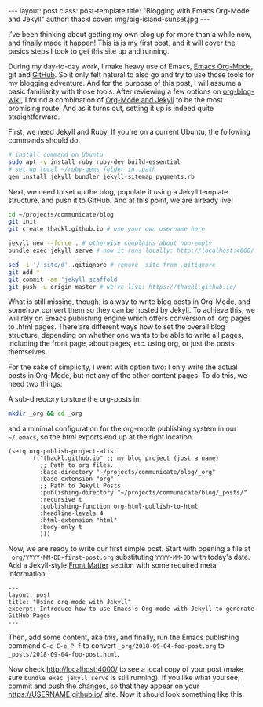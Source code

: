  #+BEGIN_HTML
---
layout: post
class: post-template
title: "Blogging with Emacs Org-Mode and Jekyll"
author: thackl
cover: img/big-island-sunset.jpg
---
#+END_HTML

I've been thinking about getting my own blog up for more than a while now, and
finally made it happen! This is is my first post, and it will cover the basics
steps I took to get this site up and running.

# /Why?/

During my day-to-day work, I make heavy use of Emacs, [[https://orgmode.org/][Emacs Org-Mode]], git and
[[https://github.com/thackl][GitHub]]. So it only felt natural to also go and try to use those tools for my
blogging adventure. And for the purpose of this post, I will assume a basic
familiarity with those tools. After reviewing a few options on [[https://orgmode.org/worg/org-blog-wiki.html][org-blog-wiki]], I
found a combination of [[https://orgmode.org/worg/org-tutorials/org-jekyll.html][Org-Mode and Jekyll]] to be the most promising route. And
as it turns out, setting it up is indeed quite straightforward.

First, we need Jekyll and Ruby. If you're on a current Ubuntu, the following commands should do.

#+BEGIN_SRC sh
# install command on Ubuntu
sudo apt -y install ruby ruby-dev build-essential
# set up local ~/ruby-gems folder in .path
gem install jekyll bundler jekyll-sitemap pygments.rb
#+END_SRC

Next, we need to set up the blog, populate it using a Jekyll template structure,
and push it to GitHub. And at this point, we are already live!

#+BEGIN_SRC sh
cd ~/projects/communicate/blog
git init
git create thackl.github.io # use your own username here

jekyll new --force . # otherwise complains about non-empty
bundle exec jekyll serve # now it runs locally: http://localhost:4000/

sed -i '/_site/d' .gitignore # remove _site from .gitignore
git add *
git commit -am 'jekyll scaffold'
git push -u origin master # we're live: https://thackl.github.io/
#+END_SRC

What is still missing, though, is a way to write blog posts in Org-Mode, and
somehow convert them so they can be hosted by Jekyll. To achieve this, we will
rely on Emacs publishing engine which offers conversion of .org pages to .html
pages. There are different ways how to set the overall blog structure, depending
on whether one wants to be able to write all pages, including the front page,
about pages, etc. using org, or just the posts themselves.

For the sake of simplicity, I went with option two: I only write the actual
posts in Org-Mode, but not any of the other content pages. To do this, we need
two things: 

A sub-directory to store the org-posts in

#+BEGIN_SRC sh
mkdir _org && cd _org
#+END_SRC

and a minimal configuration for the org-mode publishing system in our
=~/.emacs=, so the html exports end up at the right location.

#+BEGIN_SRC elisp
(setq org-publish-project-alist
      '(("thackl.github.io" ;; my blog project (just a name)
         ;; Path to org files.
         :base-directory "~/projects/communicate/blog/_org"
         :base-extension "org"
         ;; Path to Jekyll Posts
         :publishing-directory "~/projects/communicate/blog/_posts/"
         :recursive t
         :publishing-function org-html-publish-to-html
         :headline-levels 4
         :html-extension "html"
         :body-only t
         )))
#+END_SRC

Now, we are ready to write our first simple post. Start with opening a file at
=_org/YYYY-MM-DD-first-post.org= substituting =YYYY-MM-DD= with today's
date. Add a Jekyll-style [[https://jekyllrb.com/docs/front-matter/][Front Matter]] section with some required meta
information.

#+BEGIN_SRC
---
layout: post
title: "Using org-mode with Jekyll"
excerpt: Introduce how to use Emacs's Org-mode with Jekyll to generate GitHub Pages
---
#+END_SRC

Then, add some content, aka /this/, and finally, run the Emacs publishing
command =C-c C-e P f= to convert =_org/2018-09-04-foo-post.org= to
=_posts/2018-09-04-foo-post.html=.

Now check http://localhost:4000/ to see a local copy of your post (make sure
=bundle exec jekyll serve= is still running).  If you like what you see, commit
and push the changes, so that they appear on your https://USERNAME.github.io/
site. Now it should look something like this:

[[file:img/jekyll-minima.png]]

